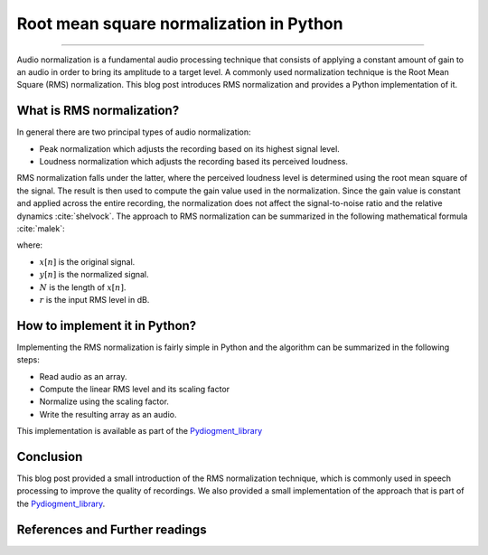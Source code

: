 Root mean square normalization in Python
========================================

.. raw:: html

  <div class="blog-post-tags">
    <ul class="blog-posts-details">
    <li id="Date"><span>Date:</span>                 30 May 2020 </li>
    <li id="author"><span>Author:</span>            <a href="author/ayoub-malek.html">Ayoub Malek</a> </li>
    <li id="location"><span>Location:</span>        <a href="location/munich.html">Munich</a>
    </li>  <li id="language"><span>Language:</span> <a href="language/english.html">English</a>
    </li>  <li id="category"><span>Category:</span> <a href="category/signal-processing.html"> Signal processing</a>
    </li>
    <li id="tags"><span>Tags:
          </span>
          <a class="post-tags" href="tag/audio.html">Audio</a>
          <a class="post-tags" href="tag/augmentation.html">Augmentation</a>
          <a class="post-tags" href="tag/python.html">Python</a>
    </li>
    </ul>
  </div>

.. meta::
   :description: Audio signal RMS normalization in Python
   :keywords: root mean square, signal normalization, python, Audio normalization, RMS normalization
   :author: Ayoub Malek


.. post:: Apr 30, 2020
   :tags: Python, Augmentation, Audio
   :category: Signal processing, 2020
   :author: Ayoub Malek
   :location: Munich
   :language: English

-----------------------

Audio normalization is a fundamental audio processing technique that consists of applying a constant amount of gain to an audio in order to bring its amplitude to a target level.
A commonly used normalization technique is the Root Mean Square (RMS) normalization. This blog post introduces RMS normalization and provides a Python implementation of it.


What is RMS normalization?
--------------------------
In general there are two principal types of audio normalization:

- Peak normalization which adjusts the recording based on its highest signal level.
- Loudness normalization which adjusts the recording based its perceived loudness.

RMS normalization falls under the latter, where the perceived loudness level is determined using the root mean square of the signal.
The result is then used to compute the gain value used in the normalization.
Since the gain value is constant and applied across the entire recording, the normalization does not affect the signal-to-noise ratio and the relative dynamics :cite:`shelvock`.
The approach to RMS normalization can be summarized in the following mathematical formula :cite:`malek`:

.. math::
  :nowrap:
  :label: rms

  \begin{equation}
      y[n]=\sqrt{\frac{N-10\left(\frac{r}{20}\right)}{\sum_{i=0}^{N-1} x^{2} \left[ i\right]}} \cdot x[n]
  \end{equation}

where:

- :math:`x[n]` is the original signal.
- :math:`y[n]` is the normalized signal.
- :math:`N` is the length of :math:`x[n]`.
- :math:`r` is the input RMS level in dB.


How to implement it in Python?
------------------------------
Implementing the RMS normalization is fairly simple in Python and the algorithm can be summarized in the following steps:

- Read audio as an array.
- Compute the linear RMS level and its scaling factor
- Normalize using the scaling factor.
- Write the resulting array as an audio.

.. code-block:: python
   :linenos:

   def normalize(infile, rms_level=0):
       """
       Normalize the signal given a certain technique (peak or rms).
       Args:
           - infile    (str) : input filename/path.
           - rms_level (int) : rms level in dB.
       """
       # read input file
       fs, sig = read_file(filename=infile)

       # linear rms level and scaling factor
       r = 10**(rms_level / 10.0)
       a = np.sqrt( (len(sig) * r**2) / np.sum(sig**2) )

       # normalize
       y = sig * a

       # construct file names
       output_file_path = os.path.dirname(infile)
       name_attribute = "output_file.wav"

       # export data to file
       write_file(output_file_path=output_file_path,
                  input_file_name=infile,
                  name_attribute=name_attribute,
                  sig=y,
                  fs=fs)

This implementation is available as part of the Pydiogment_library_

Conclusion
-------------
This blog post provided a small introduction of the RMS normalization technique, which is commonly used in speech processing to improve the quality of recordings.
We also provided a small implementation of the approach that is part of the Pydiogment_library_.

References and Further readings
--------------------------------

.. bibliography:: references/rmsnormalization.bib
   :cited:



.. _Pydiogment_library : https://github.com/SuperKogito/pydiogment/
